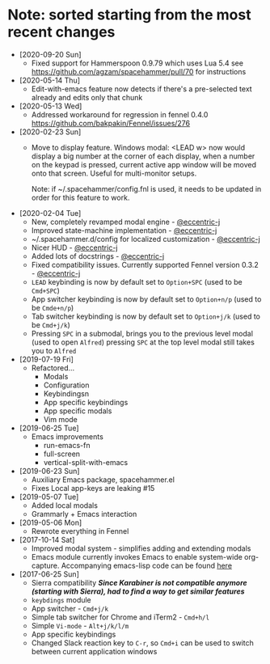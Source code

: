 * Note: sorted starting from the most recent changes
  - [2020-09-20 Sun]
    - Fixed support for Hammerspoon 0.9.79 which uses Lua 5.4 see https://github.com/agzam/spacehammer/pull/70 for instructions
  - [2020-05-14 Thu]
    - Edit-with-emacs feature now detects if there's a pre-selected text already and edits only that chunk
  - [2020-05-13 Wed]
    - Addressed workaround for regression in fennel 0.4.0 https://github.com/bakpakin/Fennel/issues/276
  - [2020-02-23 Sun]
    - Move to display feature. Windows modal: <LEAD w> now would display a big
      number at the corner of each display, when a number on the keypad is
      pressed, current active app window will be moved onto that screen. Useful
      for multi-monitor setups.

      Note: if ~/.spacehammer/config.fnl is used, it
      needs to be updated in order for this feature to work.
  - [2020-02-04 Tue]
    - New, completely revamped modal engine - [[https://github.com/eccentric-j][@eccentric-j]]
    - Improved state-machine implementation - [[https://github.com/eccentric-j][@eccentric-j]]
    - ~/.spacehammer.d/config for localized customization - [[https://github.com/eccentric-j][@eccentric-j]]
    - Nicer HUD - [[https://github.com/eccentric-j][@eccentric-j]]
    - Added lots of docstrings - [[https://github.com/eccentric-j][@eccentric-j]]
    - Fixed compatibility issues. Currently supported Fennel version 0.3.2 - [[https://github.com/eccentric-j][@eccentric-j]]
    - =LEAD= keybinding is now by default set to =Option+SPC= (used to be =Cmd+SPC=)
    - App switcher keybinding is now by default set to =Option+n/p= (used to be =Cmde+n/p=)
    - Tab switcher keybinding is now by default set to =Option+j/k= (used to be =Cmd+j/k=)
    - Pressing =SPC= in a submodal, brings you to the previous level modal (used to open ~Alfred~)
      pressing =SPC= at the top level modal still takes you to ~Alfred~
  - [2019-07-19 Fri]
    - Refactored…
      + Modals
      + Configuration
      + Keybindingsn
      + App specific keybindings
      + App specific modals
      + Vim mode
  - [2019-06-25 Tue]
    - Emacs improvements
      + run-emacs-fn
      + full-screen
      + vertical-split-with-emacs
  - [2019-06-23 Sun]
    - Auxiliary Emacs package, spacehammer.el
    - Fixes Local app-keys are leaking #15
  - [2019-05-07 Tue]
    - Added local modals
    - Grammarly + Emacs interaction
  - [2019-05-06 Mon]
    - Rewrote everything in Fennel
  - [2017-10-14 Sat]
    - Improved modal system - simplifies adding and extending modals
    - Emacs module
      currently invokes Emacs to enable system-wide org-capture. Accompanying emacs-lisp code can be found [[https://github.com/agzam/dot-spacemacs/blob/master/layers/ag-org/funcs.el#L144][here]]
  - [2017-06-25 Sun]
    - Sierra compatibility
      /*Since Karabiner is not compatible anymore (starting with Sierra), had to find a way to get similar features*/
    - ~keybdings~ module
    - App switcher - =Cmd+j/k=
    - Simple tab switcher for Chrome and iTerm2 - =Cmd+h/l=
    - Simple =Vi-mode= - =Alt+j/k/l/m=
    - App specific keybindings
    - Changed Slack reaction key to =C-r=, so =Cmd+i= can be used to switch between current application windows
